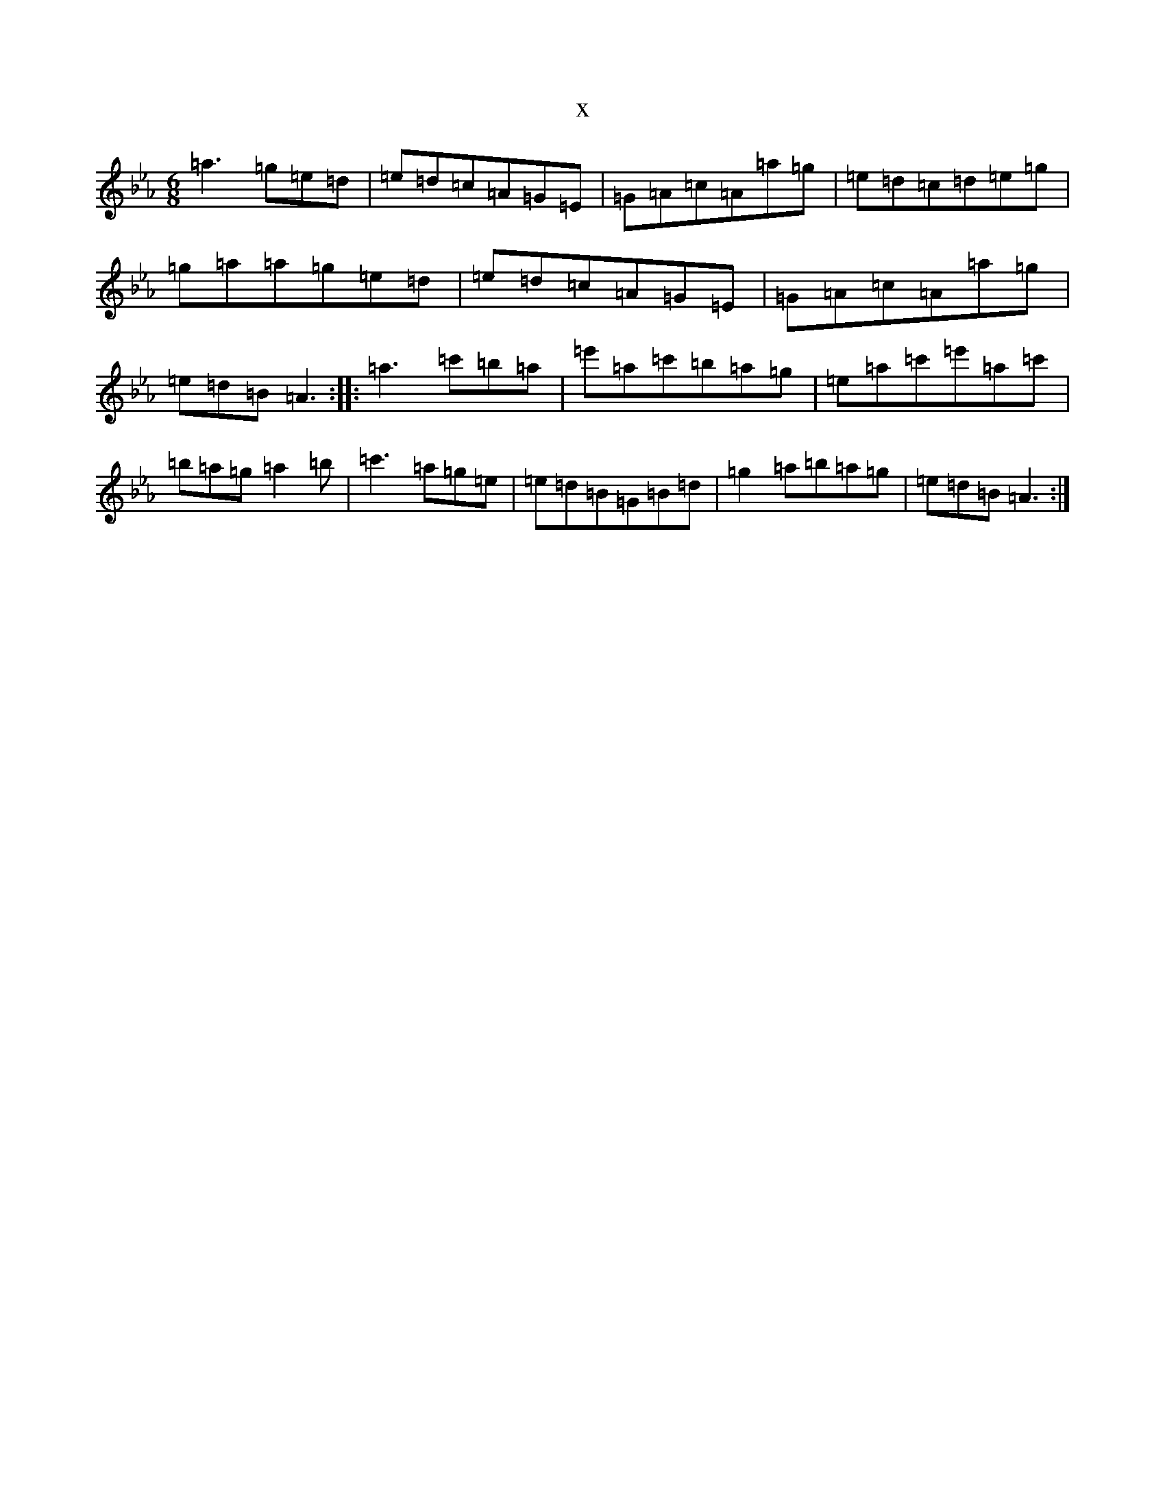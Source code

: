 X:13866
T:x
L:1/8
M:6/8
K: C minor
=a3=g=e=d|=e=d=c=A=G=E|=G=A=c=A=a=g|=e=d=c=d=e=g|=g=a=a=g=e=d|=e=d=c=A=G=E|=G=A=c=A=a=g|=e=d=B=A3:||:=a3=c'=b=a|=e'=a=c'=b=a=g|=e=a=c'=e'=a=c'|=b=a=g=a2=b|=c'3=a=g=e|=e=d=B=G=B=d|=g2=a=b=a=g|=e=d=B=A3:|
